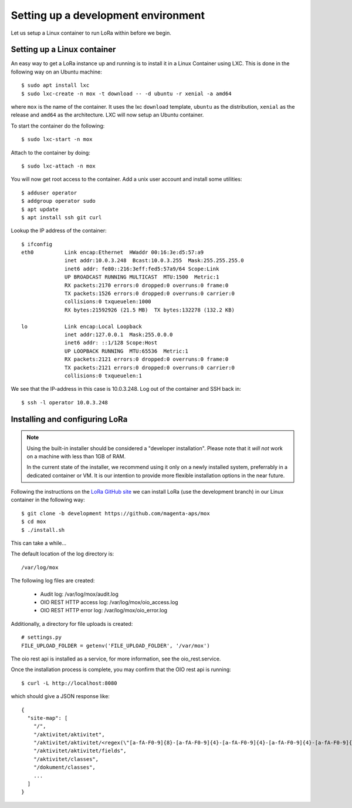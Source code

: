 Setting up a development environment
====================================

Let us setup a Linux container to run LoRa within before we begin.


Setting up a Linux container
----------------------------
An easy way to get a LoRa instance up and running is to install it in a Linux
Container using LXC. This is done in the following way on an Ubuntu machine::

  $ sudo apt install lxc
  $ sudo lxc-create -n mox -t download -- -d ubuntu -r xenial -a amd64

where ``mox`` is the name of the container. It uses the lxc ``download``
template, ``ubuntu`` as the distribution, ``xenial`` as the release and
``amd64`` as the architecture. LXC will now setup an Ubuntu container.

To start the container do the following::

  $ sudo lxc-start -n mox

Attach to the container by doing::

  $ sudo lxc-attach -n mox

You will now get root access to the container.
Add a unix user account and install some utilities: ::

  $ adduser operator
  $ addgroup operator sudo
  $ apt update
  $ apt install ssh git curl

Lookup the IP address of the container::

  $ ifconfig
  eth0          Link encap:Ethernet  HWaddr 00:16:3e:d5:57:a9
                inet addr:10.0.3.248  Bcast:10.0.3.255  Mask:255.255.255.0
                inet6 addr: fe80::216:3eff:fed5:57a9/64 Scope:Link
                UP BROADCAST RUNNING MULTICAST  MTU:1500  Metric:1
                RX packets:2170 errors:0 dropped:0 overruns:0 frame:0
                TX packets:1526 errors:0 dropped:0 overruns:0 carrier:0
                collisions:0 txqueuelen:1000
                RX bytes:21592926 (21.5 MB)  TX bytes:132278 (132.2 KB)

  lo            Link encap:Local Loopback
                inet addr:127.0.0.1  Mask:255.0.0.0
                inet6 addr: ::1/128 Scope:Host
                UP LOOPBACK RUNNING  MTU:65536  Metric:1
                RX packets:2121 errors:0 dropped:0 overruns:0 frame:0
                TX packets:2121 errors:0 dropped:0 overruns:0 carrier:0
                collisions:0 txqueuelen:1

We see that the IP-address in this case is 10.0.3.248. Log out of the container
and SSH back in::

  $ ssh -l operator 10.0.3.248

Installing and configuring LoRa
-------------------------------

.. note::
   Using the built-in installer should be considered
   a "developer installation". Please note that it *will not* work
   on a machine with less than 1GB of RAM.

   In the current state of the installer,
   we recommend using it only on a newly installed system,
   preferrably in a dedicated container or VM.
   It is our intention to provide more flexible
   installation options in the near future.

Following the instructions on the
`LoRa GitHub site <https://github.com/magenta-aps/mox>`_ we can install LoRa
(use the development branch) in our Linux container in the following way::

  $ git clone -b development https://github.com/magenta-aps/mox
  $ cd mox
  $ ./install.sh

This can take a while...

The default location of the log directory is::

   /var/log/mox

The following log files are created:

 - Audit log: /var/log/mox/audit.log
 - OIO REST HTTP access log: /var/log/mox/oio_access.log
 - OIO REST HTTP error log: /var/log/mox/oio_error.log

Additionally, a directory for file uploads is created::

   # settings.py
   FILE_UPLOAD_FOLDER = getenv('FILE_UPLOAD_FOLDER', '/var/mox')

The oio rest api is installed as a service,
for more information, see the oio_rest.service.

Once the installation process is complete,
you may confirm that the OIO rest api is running::

  $ curl -L http://localhost:8080

which should give a JSON response like::

  {
    "site-map": [
      "/",
      "/aktivitet/aktivitet",
      "/aktivitet/aktivitet/<regex(\"[a-fA-F0-9]{8}-[a-fA-F0-9]{4}-[a-fA-F0-9]{4}-[a-fA-F0-9]{4}-[a-fA-F0-9]{12}\"):uuid>",
      "/aktivitet/aktivitet/fields",
      "/aktivitet/classes",
      "/dokument/classes",
      ...
    ]
  }
